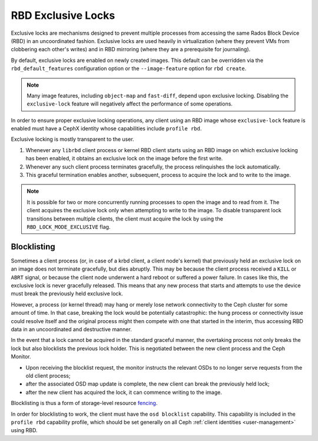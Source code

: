 .. _rbd-exclusive-locks:

====================
 RBD Exclusive Locks
====================

.. index:: Ceph Block Device; RBD exclusive locks; exclusive-lock

Exclusive locks are mechanisms designed to prevent multiple processes from
accessing the same Rados Block Device (RBD) in an uncoordinated fashion.
Exclusive locks are used heavily in virtualization (where they prevent VMs from
clobbering each other's writes) and in RBD mirroring (where they are a
prerequisite for journaling).

By default, exclusive locks are enabled on newly created images. This default
can be overridden via the ``rbd_default_features`` configuration option or the
``--image-feature`` option for ``rbd create``.

.. note::
   Many image features, including ``object-map`` and ``fast-diff``, depend upon
   exclusive locking. Disabling the ``exclusive-lock`` feature will negatively
   affect the performance of some operations.

In order to ensure proper exclusive locking operations, any client using an RBD
image whose ``exclusive-lock`` feature is enabled must have a CephX identity
whose capabilities include ``profile rbd``.

Exclusive locking is mostly transparent to the user.

#. Whenever any ``librbd`` client process or kernel RBD client
   starts using an RBD image on which exclusive locking has been
   enabled, it obtains an exclusive lock on the image before the first
   write.

#. Whenever any such client process terminates gracefully, the process
   relinquishes the lock automatically.

#. This graceful termination enables another, subsequent, process to acquire
   the lock and to write to the image.

.. note::
   It is possible for two or more concurrently running processes to open the
   image and to read from it. The client acquires the exclusive lock only when
   attempting to write to the image. To disable transparent lock transitions
   between multiple clients, the client must acquire the lock by using the
   ``RBD_LOCK_MODE_EXCLUSIVE`` flag.


Blocklisting
============

Sometimes a client process (or, in case of a krbd client, a client node's
kernel) that previously held an exclusive lock on an image does not terminate
gracefully, but dies abruptly. This may be because the client process received
a ``KILL`` or ``ABRT`` signal, or because the client node underwent a hard
reboot or suffered a power failure. In cases like this, the exclusive lock is
never gracefully released. This means that any new process that starts and
attempts to use the device must break the previously held exclusive lock.

However, a process (or kernel thread) may hang or merely lose network
connectivity to the Ceph cluster for some amount of time. In that case,
breaking the lock would be potentially catastrophic: the hung process or
connectivity issue could resolve itself and the original process might then
compete with one that started in the interim, thus accessing RBD data in an
uncoordinated and destructive manner.

In the event that a lock cannot be acquired in the standard graceful manner,
the overtaking process not only breaks the lock but also blocklists the
previous lock holder. This is negotiated between the new client process and the
Ceph Monitor. 

* Upon receiving the blocklist request, the monitor instructs the relevant OSDs
  to no longer serve requests from the old client process;
* after the associated OSD map update is complete, the new client can break the
  previously held lock;
* after the new client has acquired the lock, it can commence writing
  to the image.

Blocklisting is thus a form of storage-level resource `fencing`_.

In order for blocklisting to work, the client must have the ``osd
blocklist`` capability. This capability is included in the ``profile
rbd`` capability profile, which should be set generally on all Ceph
:ref:`client identities <user-management>` using RBD.

.. _fencing: https://en.wikipedia.org/wiki/Fencing_(computing)
